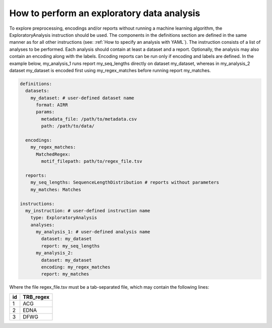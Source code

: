 How to perform an exploratory data analysis
============================================

To explore preprocessing, encodings and/or reports without running a machine learning
algorithm, the ExploratoryAnalysis instruction should be used. The components in the
definitions section are defined in the same manner as for all other instructions
(see: :ref:`How to specify an analysis with YAML`).
The instruction consists of a list of analyses to be performed. Each analysis should
contain at least a dataset and a report. Optionally, the analysis may also contain an
encoding along with the labels. Encoding reports can be run only if encoding and labels
are defined. In the example below, my_analysis_1 runs report my_seq_lengths directly on dataset my_dataset,
whereas in my_analysis_2 dataset my_dataset is encoded first using my_regex_matches before running report my_matches.

.. highlight:: yaml
.. code-block:: yaml

  definitions:
    datasets:
      my_dataset: # user-defined dataset name
        format: AIRR
        params:
          metadata_file: /path/to/metadata.csv
          path: /path/to/data/

    encodings:
      my_regex_matches:
        MatchedRegex:
          motif_filepath: path/to/regex_file.tsv

    reports:
      my_seq_lengths: SequenceLengthDistribution # reports without parameters
      my_matches: Matches

  instructions:
    my_instruction: # user-defined instruction name
      type: ExploratoryAnalysis
      analyses:
        my_analysis_1: # user-defined analysis name
          dataset: my_dataset
          report: my_seq_lengths
        my_analysis_2:
          dataset: my_dataset
          encoding: my_regex_matches
          report: my_matches

Where the file regex_file.tsv must be a tab-separated file, which may contain the following lines:

====  ==========
id    TRB_regex
====  ==========
1     ACG
2     EDNA
3     DFWG
====  ==========

